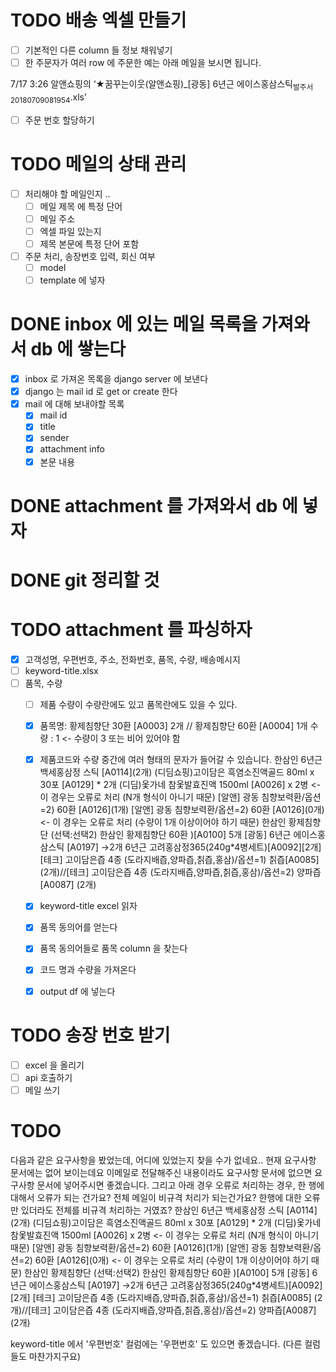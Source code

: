 * TODO 배송 엑셀 만들기
  - [ ] 기본적인 다른 column 들 정보 채워넣기
  - [ ] 한 주문자가 여러 row 에 주문한 예는 아래 메일을 보시면 됩니다.
  7/17 3:26 알앤쇼핑의 ‘★꿈꾸는이웃(알앤쇼핑)_[광동] 6년근 에이스홍삼스틱_발주서_20180709081954.xls’
  - [ ] 주문 번호 할당하기


* TODO 메일의 상태 관리
  - [ ] 처리해야 할 메일인지 ..
    - [ ] 메일 제목 에 특정 단어
    - [ ] 메일 주소
    - [ ] 엑셀 파일 있는지
    - [ ] 제목 본문에 특정 단어 포함
  - [ ] 주문 처리, 송장번호 입력, 회신 여부
    - [ ] model
    - [ ] template 에 넣자

* DONE inbox 에 있는 메일 목록을 가져와서 db 에 쌓는다
  CLOSED: [2018-07-24 화 20:18]
  - [X] inbox 로 가져온 목록을 django server 에 보낸다
  - [X] django 는 mail id 로 get or create 한다
  - [X] mail 에 대해 보내야할 목록
    - [X] mail id
    - [X] title
    - [X] sender
    - [X] attachment info
    - [X] 본문 내용

* DONE attachment 를 가져와서 db 에 넣자
  CLOSED: [2018-07-24 화 23:34]

* DONE git 정리할 것
  CLOSED: [2018-07-24 화 20:18]

* TODO attachment 를 파싱하자
  - [X] 고객성명, 우편번호, 주소, 전화번호, 품목, 수량, 배송메시지
  - [ ] keyword-title.xlsx
  - [-] 품목, 수량
    - [ ] 제품 수량이 수량란에도 있고 품목란에도 있을 수 있다.
    - [X] 품목명: 황제침향단 30환 [A0003] 2개 // 황제침향단 60환 [A0004] 1개           수량 : 1           <- 수량이 3 또는 비어 있어야 함
    - [X] 제품코드와 수량 중간에 여러 형태의 문자가 들어갈 수 있습니다.
      한삼인 6년근 백세홍삼정 스틱 [A0114](2개)
      (디딤쇼핑)고이담은 흑염소진액골드 80ml x 30포 [A0129] *  2개
      (디딤)옻가네 참옻발효진액 1500ml [A0026] x 2병                <- 이 경우는 오류로 처리 (N개 형식이 아니기 때문)
      [알앤] 광동 침향보력환/옵션=2) 60환 [A0126](1개)
      [알앤] 광동 침향보력환/옵션=2) 60환 [A0126](0개)             <- 이 경우는 오류로 처리 (수량이 1개 이상이어야 하기 때문)
      한삼인 황제침향단 (선택:선택2) 한삼인 황제침향단 60환  )[A0100] 5개
      [광동] 6년근 에이스홍삼스틱 [A0197] →2개
      6년근 고려홍삼정365(240g*4병세트)[A0092][2개]
      [테크] 고이담은즙 4종 (도라지배즙,양파즙,칡즙,홍삼)/옵션=1) 칡즙[A0085] (2개)//[테크] 고이담은즙 4종 (도라지배즙,양파즙,칡즙,홍삼)/옵션=2) 양파즙[A0087] (2개)

    - [X] keyword-title excel 읽자
    - [X] 품목 동의어를 얻는다
    - [X] 품목 동의어들로 품목 column 을 찾는다
    - [X] 코드 명과 수량을 가져온다
    - [X] output df 에 넣는다


* TODO 송장 번호 받기
  - [ ] excel 을 올리기
  - [ ] api 호출하기
  - [ ] 메일 쓰기



* TODO

  다음과 같은 요구사항을 봤었는데, 어디에 있었는지 찾을 수가 없네요..
  현재 요구사항 문서에는 없어 보이는데요
  이메일로 전달해주신 내용이라도 요구사항 문서에 없으면 요구사항 문서에 넣어주시면 좋겠습니다.
  그리고 아래 경우 오류로 처리하는 경우, 한 행에 대해서 오류가 되는 건가요? 전체 메일이 비규격 처리가 되는건가요?
  한행에 대한 오류만 있더라도 전체를 비규격 처리하는 거였죠?
      한삼인 6년근 백세홍삼정 스틱 [A0114](2개)
       (디딤쇼핑)고이담은 흑염소진액골드 80ml x 30포 [A0129] *  2개
       (디딤)옻가네 참옻발효진액 1500ml [A0026] x 2병                <- 이 경우는 오류로 처리 (N개 형식이 아니기 때문)
       [알앤] 광동 침향보력환/옵션=2) 60환 [A0126](1개)
       [알앤] 광동 침향보력환/옵션=2) 60환 [A0126](0개)             <- 이 경우는 오류로 처리 (수량이 1개 이상이어야 하기 때문)
       한삼인 황제침향단 (선택:선택2) 한삼인 황제침향단 60환  )[A0100] 5개
       [광동] 6년근 에이스홍삼스틱 [A0197] →2개
       6년근 고려홍삼정365(240g*4병세트)[A0092][2개]
       [테크] 고이담은즙 4종 (도라지배즙,양파즙,칡즙,홍삼)/옵션=1) 칡즙[A0085] (2개)//[테크] 고이담은즙 4종 (도라지배즙,양파즙,칡즙,홍삼)/옵션=2) 양파즙[A0087] (2개)

   keyword-title 에서 '우편번호' 컬럼에는 '우편번호' 도 있으면 좋겠습니다. (다른 컬럼들도 마찬가지구요)
